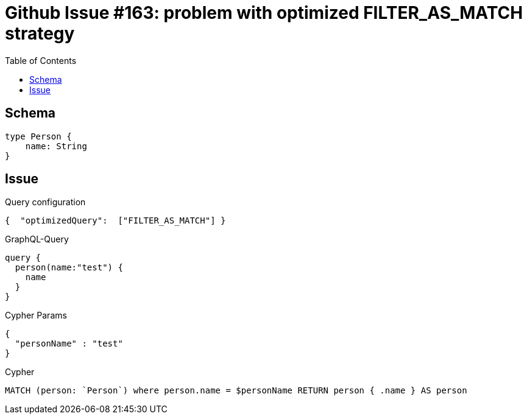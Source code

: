 :toc:

= Github Issue #163: problem with optimized FILTER_AS_MATCH strategy

== Schema

[source,graphql,schema=true]
----
type Person {
    name: String
}
----

== Issue

.Query configuration
[source,json,query-config=true]
----
{  "optimizedQuery":  ["FILTER_AS_MATCH"] }
----

.GraphQL-Query
[source,graphql]
----
query {
  person(name:"test") {
    name
  }
}
----

.Cypher Params
[source,json]
----
{
  "personName" : "test"
}
----

.Cypher
[source,cypher]
----
MATCH (person: `Person`) where person.name = $personName RETURN person { .name } AS person
----

